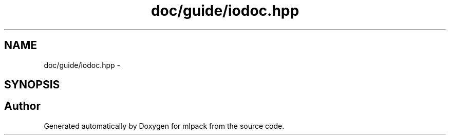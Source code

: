 .TH "doc/guide/iodoc.hpp" 3 "Sat Mar 14 2015" "Version 1.0.12" "mlpack" \" -*- nroff -*-
.ad l
.nh
.SH NAME
doc/guide/iodoc.hpp \- 
.SH SYNOPSIS
.br
.PP
.SH "Author"
.PP 
Generated automatically by Doxygen for mlpack from the source code\&.
